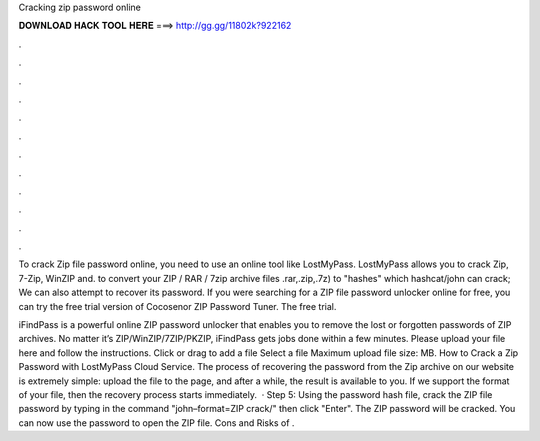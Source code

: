Cracking zip password online



𝐃𝐎𝐖𝐍𝐋𝐎𝐀𝐃 𝐇𝐀𝐂𝐊 𝐓𝐎𝐎𝐋 𝐇𝐄𝐑𝐄 ===> http://gg.gg/11802k?922162



.



.



.



.



.



.



.



.



.



.



.



.

To crack Zip file password online, you need to use an online tool like LostMyPass. LostMyPass allows you to crack Zip, 7-Zip, WinZIP and. to convert your ZIP / RAR / 7zip archive files .rar,.zip,.7z) to "hashes" which hashcat/john can crack; We can also attempt to recover its password. If you were searching for a ZIP file password unlocker online for free, you can try the free trial version of Cocosenor ZIP Password Tuner. The free trial.

iFindPass is a powerful online ZIP password unlocker that enables you to remove the lost or forgotten passwords of ZIP archives. No matter it’s ZIP/WinZIP/7ZIP/PKZIP, iFindPass gets jobs done within a few minutes. Please upload your file here and follow the instructions. Click or drag to add a file Select a file Maximum upload file size: MB. How to Crack a Zip Password with LostMyPass Cloud Service. The process of recovering the password from the Zip archive on our website is extremely simple: upload the file to the page, and after a while, the result is available to you. If we support the format of your file, then the recovery process starts immediately.  · Step 5: Using the password hash file, crack the ZIP file password by typing in the command "john–format=ZIP crack/" then click "Enter". The ZIP password will be cracked. You can now use the password to open the ZIP file. Cons and Risks of .
